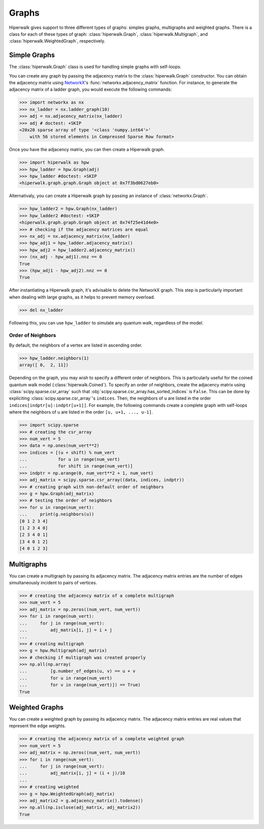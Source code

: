 ======
Graphs
======

Hiperwalk gives support to three different types of graphs:
simples graphs, multigraphs and weighted graphs.
There is a class for each of these types of graph:
:class:`hiperwalk.Graph`,
:class:`hiperwalk.Multigraph`, and
:class:`hiperwalk.WeightedGraph`, respectively.

-------------
Simple Graphs
-------------

The :class:`hiperwalk.Graph` class is used for
handling simple graphs with self-loops.

You can create any graph by passing the adjacency matrix to
the :class:`hiperwalk.Graph` constructor.
You can obtain the adjacency matrix using `NetworkX
<https://networkx.org/>`_'s
:func:`networkx.adjacency_matrix` function.
For instance, to generate the adjacency matrix of a ladder graph,
you would execute the following commands:

>>> import networkx as nx
>>> nx_ladder = nx.ladder_graph(10)
>>> adj = nx.adjacency_matrix(nx_ladder)
>>> adj # doctest: +SKIP
<20x20 sparse array of type '<class 'numpy.int64'>'
    with 56 stored elements in Compressed Sparse Row format>

Once you have the adjacency matrix, you can then create a
Hiperwalk graph.

.. testsetup::

   from sys import path as sys_path
   sys_path.append("../..")

>>> import hiperwalk as hpw
>>> hpw_ladder = hpw.Graph(adj)
>>> hpw_ladder #doctest: +SKIP
<hiperwalk.graph.graph.Graph object at 0x7f3bd0627eb0>

Alternativaly, you can create a Hiperwalk graph by
passing an instance of :class:`networkx.Graph`.

>>> hpw_ladder2 = hpw.Graph(nx_ladder)
>>> hpw_ladder2 #doctest: +SKIP
<hiperwalk.graph.graph.Graph object at 0x74f25e41d4e0>
>>> # checking if the adjacency matrices are equal
>>> nx_adj = nx.adjacency_matrix(nx_ladder)
>>> hpw_adj1 = hpw_ladder.adjacency_matrix()
>>> hpw_adj2 = hpw_ladder2.adjacency_matrix()
>>> (nx_adj - hpw_adj1).nnz == 0
True
>>> (hpw_adj1 - hpw_adj2).nnz == 0
True

After instantiating a Hiperwalk graph,
it's advisable to delete the NetworkX graph.
This step is particularly important when dealing with large graphs,
as it helps to prevent memory overload.

>>> del nx_ladder

Following this, you can use ``hpw_ladder`` to simulate any quantum walk,
regardless of the model.

Order of Neighbors
------------------

By default, the neighbors of a vertex are listed in ascending order.

>>> hpw_ladder.neighbors(1)
array([ 0,  2, 11])

Depending on the graph,
you may wish to specify a different order of neighbors.
This is particularly useful for the coined quantum walk model
(:class:`hiperwalk.Coined`).
To specify an order of neighbors,
create the adjacency matrix using :class:`scipy.sparse.csr_array`
such that :obj:`scipy.sparse.csr_array.has_sorted_indices` is ``False``.
This can be done by expliciting
:class:`scipy.sparse.csr_array`'s ``indices``.
Then, the neighbors of ``u`` are listed in the order
``indices[indptr[u]:indptr[u+1]]``.
For example,
the following commands create a
complete graph with self-loops where the neighbors of ``u`` are
listed in the order ``[u, u+1, ..., u-1]``.

>>> import scipy.sparse
>>> # creating the csr_array
>>> num_vert = 5
>>> data = np.ones(num_vert**2)
>>> indices = [(u + shift) % num_vert
...            for u in range(num_vert)
...            for shift in range(num_vert)]
>>> indptr = np.arange(0, num_vert**2 + 1, num_vert)
>>> adj_matrix = scipy.sparse.csr_array((data, indices, indptr))
>>> # creating graph with non-default order of neighbors
>>> g = hpw.Graph(adj_matrix)
>>> # testing the order of neighbors
>>> for u in range(num_vert):
...     print(g.neighbors(u))
[0 1 2 3 4]
[1 2 3 4 0]
[2 3 4 0 1]
[3 4 0 1 2]
[4 0 1 2 3]

-----------
Multigraphs
-----------

You can create a multigraph by passing its adjacency matrix.
The adjacency matrix entries are the number of edges
simultaneously incident to pairs of vertices.

.. testsetup::

   import numpy as np

>>> # creating the adjacency matrix of a complete multigraph
>>> num_vert = 5
>>> adj_matrix = np.zeros((num_vert, num_vert))
>>> for i in range(num_vert):
...     for j in range(num_vert):
...         adj_matrix[i, j] = i + j
...
>>> # creating multigraph
>>> g = hpw.Multigraph(adj_matrix)
>>> # checking if multigraph was created properly
>>> np.all(np.array(
...         [g.number_of_edges(u, v) == u + v
...         for u in range(num_vert)
...         for v in range(num_vert)]) == True)
True

---------------
Weighted Graphs
---------------

You can create a weighted graph by passing its adjacency matrix.
The adjacency matrix entries are real values that
represent the edge weights.

.. testsetup::

   import numpy as np

>>> # creating the adjacency matrix of a complete weighted graph
>>> num_vert = 5
>>> adj_matrix = np.zeros((num_vert, num_vert))
>>> for i in range(num_vert):
...     for j in range(num_vert):
...         adj_matrix[i, j] = (i + j)/10
...
>>> # creating weighted
>>> g = hpw.WeightedGraph(adj_matrix)
>>> adj_matrix2 = g.adjacency_matrix().todense()
>>> np.all(np.isclose(adj_matrix, adj_matrix2))
True
